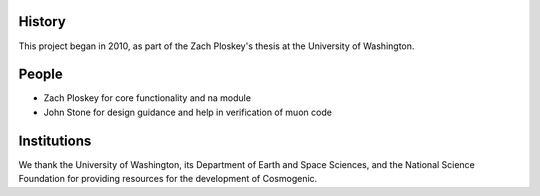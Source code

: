 History
-------
This project began in 2010, as part of the Zach Ploskey's thesis at the University of Washington.

People
------

* Zach Ploskey for core functionality and na module
* John Stone for design guidance and help in verification of muon code

Institutions
------------

We thank the University of Washington, its Department of Earth and Space Sciences, and the National Science Foundation for providing resources for the development of Cosmogenic.
